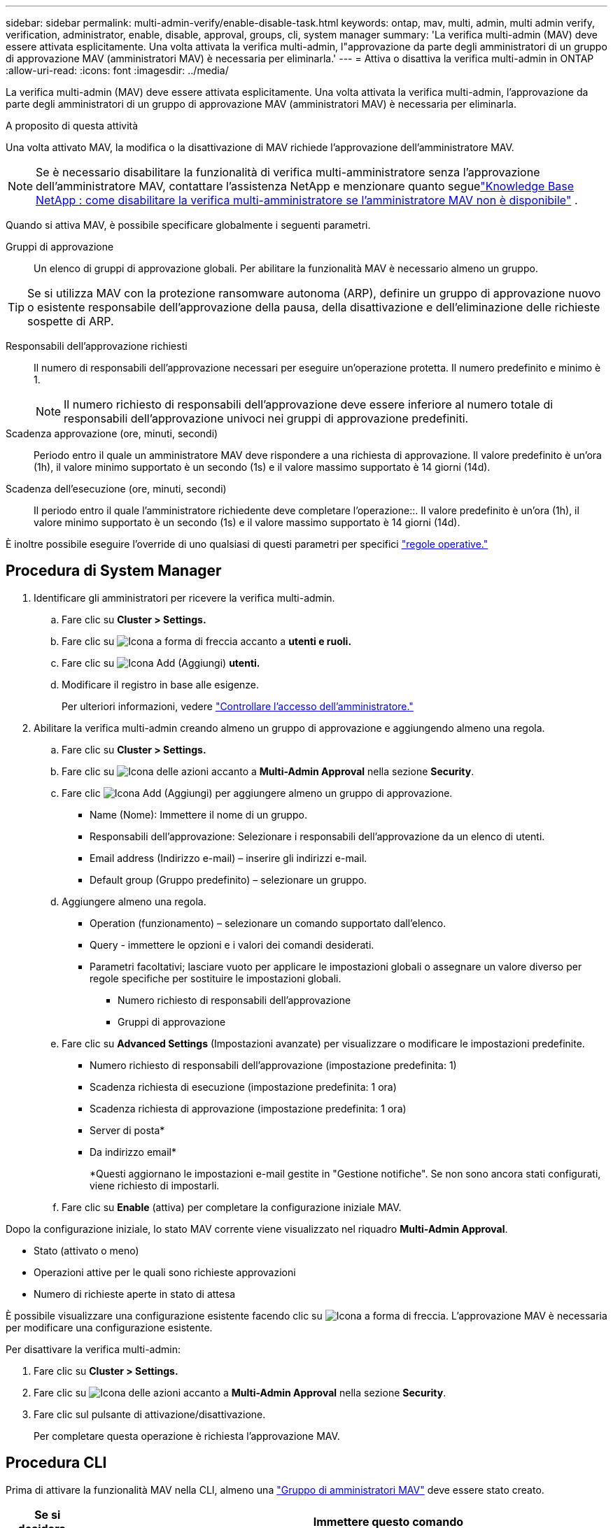 ---
sidebar: sidebar 
permalink: multi-admin-verify/enable-disable-task.html 
keywords: ontap, mav, multi, admin, multi admin verify, verification, administrator, enable, disable, approval, groups, cli, system manager 
summary: 'La verifica multi-admin (MAV) deve essere attivata esplicitamente. Una volta attivata la verifica multi-admin, l"approvazione da parte degli amministratori di un gruppo di approvazione MAV (amministratori MAV) è necessaria per eliminarla.' 
---
= Attiva o disattiva la verifica multi-admin in ONTAP
:allow-uri-read: 
:icons: font
:imagesdir: ../media/


[role="lead"]
La verifica multi-admin (MAV) deve essere attivata esplicitamente. Una volta attivata la verifica multi-admin, l'approvazione da parte degli amministratori di un gruppo di approvazione MAV (amministratori MAV) è necessaria per eliminarla.

.A proposito di questa attività
Una volta attivato MAV, la modifica o la disattivazione di MAV richiede l'approvazione dell'amministratore MAV.


NOTE: Se è necessario disabilitare la funzionalità di verifica multi-amministratore senza l'approvazione dell'amministratore MAV, contattare l'assistenza NetApp e menzionare quanto seguelink:https://kb.netapp.com/Advice_and_Troubleshooting/Data_Storage_Software/ONTAP_OS/How_to_disable_Multi-Admin_Verification_if_MAV_admin_is_unavailable["Knowledge Base NetApp : come disabilitare la verifica multi-amministratore se l'amministratore MAV non è disponibile"^] .

Quando si attiva MAV, è possibile specificare globalmente i seguenti parametri.

Gruppi di approvazione:: Un elenco di gruppi di approvazione globali. Per abilitare la funzionalità MAV è necessario almeno un gruppo.



TIP: Se si utilizza MAV con la protezione ransomware autonoma (ARP), definire un gruppo di approvazione nuovo o esistente responsabile dell'approvazione della pausa, della disattivazione e dell'eliminazione delle richieste sospette di ARP.

Responsabili dell'approvazione richiesti:: Il numero di responsabili dell'approvazione necessari per eseguire un'operazione protetta. Il numero predefinito e minimo è 1.
+
--

NOTE: Il numero richiesto di responsabili dell'approvazione deve essere inferiore al numero totale di responsabili dell'approvazione univoci nei gruppi di approvazione predefiniti.

--
Scadenza approvazione (ore, minuti, secondi):: Periodo entro il quale un amministratore MAV deve rispondere a una richiesta di approvazione. Il valore predefinito è un'ora (1h), il valore minimo supportato è un secondo (1s) e il valore massimo supportato è 14 giorni (14d).
Scadenza dell'esecuzione (ore, minuti, secondi):: Il periodo entro il quale l'amministratore richiedente deve completare l'operazione::. Il valore predefinito è un'ora (1h), il valore minimo supportato è un secondo (1s) e il valore massimo supportato è 14 giorni (14d).


È inoltre possibile eseguire l'override di uno qualsiasi di questi parametri per specifici link:manage-rules-task.html["regole operative."]



== Procedura di System Manager

. Identificare gli amministratori per ricevere la verifica multi-admin.
+
.. Fare clic su *Cluster > Settings.*
.. Fare clic su image:icon_arrow.gif["Icona a forma di freccia"] accanto a *utenti e ruoli.*
.. Fare clic su image:icon_add.gif["Icona Add (Aggiungi)"] *utenti.*
.. Modificare il registro in base alle esigenze.
+
Per ulteriori informazioni, vedere link:../task_security_administrator_access.html["Controllare l'accesso dell'amministratore."]



. Abilitare la verifica multi-admin creando almeno un gruppo di approvazione e aggiungendo almeno una regola.
+
.. Fare clic su *Cluster > Settings.*
.. Fare clic su image:icon_gear.gif["Icona delle azioni"] accanto a *Multi-Admin Approval* nella sezione *Security*.
.. Fare clic image:icon_add.gif["Icona Add (Aggiungi)"] per aggiungere almeno un gruppo di approvazione.
+
*** Name (Nome): Immettere il nome di un gruppo.
*** Responsabili dell'approvazione: Selezionare i responsabili dell'approvazione da un elenco di utenti.
*** Email address (Indirizzo e-mail) – inserire gli indirizzi e-mail.
*** Default group (Gruppo predefinito) – selezionare un gruppo.


.. Aggiungere almeno una regola.
+
*** Operation (funzionamento) – selezionare un comando supportato dall'elenco.
*** Query - immettere le opzioni e i valori dei comandi desiderati.
*** Parametri facoltativi; lasciare vuoto per applicare le impostazioni globali o assegnare un valore diverso per regole specifiche per sostituire le impostazioni globali.
+
**** Numero richiesto di responsabili dell'approvazione
**** Gruppi di approvazione




.. Fare clic su *Advanced Settings* (Impostazioni avanzate) per visualizzare o modificare le impostazioni predefinite.
+
*** Numero richiesto di responsabili dell'approvazione (impostazione predefinita: 1)
*** Scadenza richiesta di esecuzione (impostazione predefinita: 1 ora)
*** Scadenza richiesta di approvazione (impostazione predefinita: 1 ora)
*** Server di posta*
*** Da indirizzo email*
+
*Questi aggiornano le impostazioni e-mail gestite in "Gestione notifiche". Se non sono ancora stati configurati, viene richiesto di impostarli.



.. Fare clic su *Enable* (attiva) per completare la configurazione iniziale MAV.




Dopo la configurazione iniziale, lo stato MAV corrente viene visualizzato nel riquadro *Multi-Admin Approval*.

* Stato (attivato o meno)
* Operazioni attive per le quali sono richieste approvazioni
* Numero di richieste aperte in stato di attesa


È possibile visualizzare una configurazione esistente facendo clic su image:icon_arrow.gif["Icona a forma di freccia"]. L'approvazione MAV è necessaria per modificare una configurazione esistente.

Per disattivare la verifica multi-admin:

. Fare clic su *Cluster > Settings.*
. Fare clic su image:icon_gear.gif["Icona delle azioni"] accanto a *Multi-Admin Approval* nella sezione *Security*.
. Fare clic sul pulsante di attivazione/disattivazione.
+
Per completare questa operazione è richiesta l'approvazione MAV.





== Procedura CLI

Prima di attivare la funzionalità MAV nella CLI, almeno una link:manage-groups-task.html["Gruppo di amministratori MAV"] deve essere stato creato.

[cols="50,50"]
|===
| Se si desidera… | Immettere questo comando 


 a| 
Abilitare la funzionalità MAV
 a| 
`security multi-admin-verify modify -approval-groups _group1_[,_group2_...] [-required-approvers _nn_ ] -enabled true   [ -execution-expiry [__nn__h][__nn__m][__nn__s]]    [ -approval-expiry [__nn__h][__nn__m][__nn__s]]`

*Esempio*: Il seguente comando abilita MAV con 1 gruppo di approvazione, 2 responsabili dell'approvazione richiesti e periodi di scadenza predefiniti.

[listing]
----
cluster-1::> security multi-admin-verify modify -approval-groups mav-grp1 -required-approvers 2 -enabled true
----
Completare la configurazione iniziale aggiungendone almeno una link:manage-rules-task.html["regola operativa."]



 a| 
Modifica di una configurazione MAV (richiede l'approvazione MAV)
 a| 
`security multi-admin-verify approval-group modify [-approval-groups _group1_[,_group2_...]] [-required-approvers _nn_ ]    [ -execution-expiry [__nn__h][__nn__m][__nn__s]]    [ -approval-expiry [__nn__h][__nn__m][__nn__s]]`



 a| 
Verificare la funzionalità MAV
 a| 
`security multi-admin-verify show`

*Esempio:*

....
cluster-1::> security multi-admin-verify show
Is      Required  Execution Approval Approval
Enabled Approvers Expiry    Expiry   Groups
------- --------- --------- -------- ----------
true    2         1h        1h       mav-grp1
....


 a| 
Disattivare la funzionalità MAV (richiede l'approvazione MAV)
 a| 
`security multi-admin-verify modify -enabled false`

|===
.Informazioni correlate
* link:https://docs.netapp.com/us-en/ontap-cli/search.html?q=security+multi-admin-verify["sicurezza multi-admin-verify"^]

